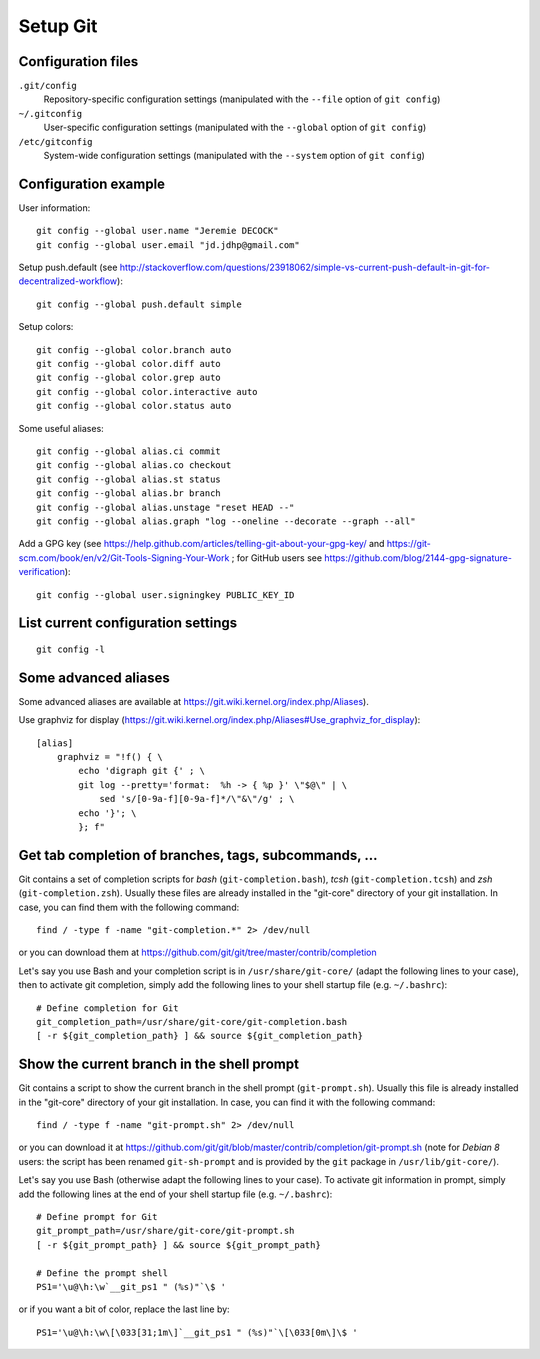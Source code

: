 Setup Git
=========

Configuration files
-------------------

``.git/config``
    Repository-specific configuration settings (manipulated with the ``--file`` option of ``git config``)

``~/.gitconfig``
    User-specific configuration settings (manipulated with the ``--global`` option of ``git config``)

``/etc/gitconfig``
    System-wide configuration settings (manipulated with the ``--system`` option of ``git config``)

Configuration example
---------------------

User information::

    git config --global user.name "Jeremie DECOCK"
    git config --global user.email "jd.jdhp@gmail.com"

Setup push.default (see http://stackoverflow.com/questions/23918062/simple-vs-current-push-default-in-git-for-decentralized-workflow)::

    git config --global push.default simple

Setup colors::

    git config --global color.branch auto
    git config --global color.diff auto
    git config --global color.grep auto
    git config --global color.interactive auto
    git config --global color.status auto

Some useful aliases::

    git config --global alias.ci commit
    git config --global alias.co checkout
    git config --global alias.st status
    git config --global alias.br branch
    git config --global alias.unstage "reset HEAD --"
    git config --global alias.graph "log --oneline --decorate --graph --all"

Add a GPG key (see https://help.github.com/articles/telling-git-about-your-gpg-key/ and https://git-scm.com/book/en/v2/Git-Tools-Signing-Your-Work ; for GitHub users see https://github.com/blog/2144-gpg-signature-verification)::

    git config --global user.signingkey PUBLIC_KEY_ID

List current configuration settings
-----------------------------------

::

    git config -l

Some advanced aliases
---------------------

Some advanced aliases are available at https://git.wiki.kernel.org/index.php/Aliases).

Use graphviz for display (https://git.wiki.kernel.org/index.php/Aliases#Use_graphviz_for_display)::

    [alias]
        graphviz = "!f() { \
            echo 'digraph git {' ; \
            git log --pretty='format:  %h -> { %p }' \"$@\" | \
                sed 's/[0-9a-f][0-9a-f]*/\"&\"/g' ; \
            echo '}'; \
            }; f"

Get tab completion of branches, tags, subcommands, ...
------------------------------------------------------

Git contains a set of completion scripts for *bash* (``git-completion.bash``),
*tcsh* (``git-completion.tcsh``) and *zsh* (``git-completion.zsh``).
Usually these files are already installed in the "git-core" directory of your
git installation.
In case, you can find them with the following command::

    find / -type f -name "git-completion.*" 2> /dev/null

or you can download them at https://github.com/git/git/tree/master/contrib/completion


Let's say you use Bash and your completion script is in
``/usr/share/git-core/`` (adapt the following lines to your case), then to
activate git completion, simply add the following lines to your shell
startup file (e.g. ``~/.bashrc``)::

    # Define completion for Git
    git_completion_path=/usr/share/git-core/git-completion.bash
    [ -r ${git_completion_path} ] && source ${git_completion_path}

.. See also https://github.com/bobthecow/git-flow-completion/wiki/Install-Bash-git-completion

Show the current branch in the shell prompt
-------------------------------------------

Git contains a script to show the current branch in the shell prompt
(``git-prompt.sh``).
Usually this file is already installed in the "git-core" directory of your
git installation.
In case, you can find it with the following command::

    find / -type f -name "git-prompt.sh" 2> /dev/null

or you can download it at https://github.com/git/git/blob/master/contrib/completion/git-prompt.sh
(note for *Debian 8* users: the script has been renamed ``git-sh-prompt`` and
is provided by the ``git`` package in ``/usr/lib/git-core/``).

Let's say you use Bash (otherwise adapt the following lines to your case).
To activate git information in prompt, simply add the following lines at the
end of your shell startup file (e.g. ``~/.bashrc``)::

    # Define prompt for Git
    git_prompt_path=/usr/share/git-core/git-prompt.sh
    [ -r ${git_prompt_path} ] && source ${git_prompt_path}
    
    # Define the prompt shell
    PS1='\u@\h:\w`__git_ps1 " (%s)"`\$ '

or if you want a bit of color, replace the last line by::

    PS1='\u@\h:\w\[\033[31;1m\]`__git_ps1 " (%s)"`\[\033[0m\]\$ '

